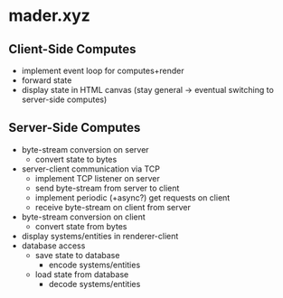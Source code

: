 * mader.xyz
** Client-Side Computes
- implement event loop for computes+render
- forward state
- display state in HTML canvas
  (stay general -> eventual switching to server-side computes)
** Server-Side Computes
- byte-stream conversion on server
  + convert state to bytes
- server-client communication via TCP
  + implement TCP listener on server
  + send byte-stream from server to client
  + implement periodic (+async?) get requests on client
  + receive byte-stream on client from server
- byte-stream conversion on client
  + convert state from bytes
- display systems/entities in renderer-client
- database access
  + save state to database
    - encode systems/entities
  + load state from database
    - decode systems/entities

